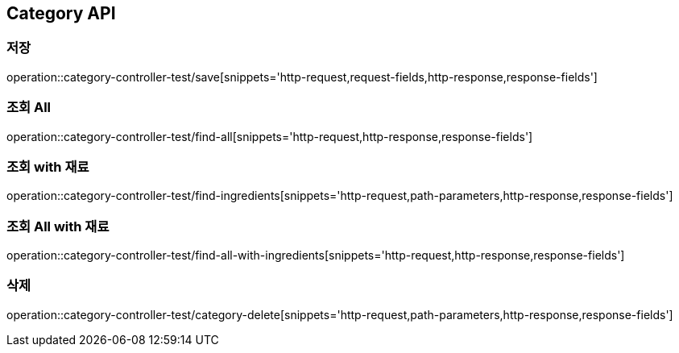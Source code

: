 [[Category-API]]
== Category API

[[Category-저장]]
=== 저장
operation::category-controller-test/save[snippets='http-request,request-fields,http-response,response-fields']

[[Category-getAll]]
=== 조회 All
operation::category-controller-test/find-all[snippets='http-request,http-response,response-fields']

[[Category-조회]]
=== 조회 with 재료
operation::category-controller-test/find-ingredients[snippets='http-request,path-parameters,http-response,response-fields']

[[Category-getAllWithIngredients]]
=== 조회 All with 재료
operation::category-controller-test/find-all-with-ingredients[snippets='http-request,http-response,response-fields']

[[Category-삭제]]
=== 삭제
operation::category-controller-test/category-delete[snippets='http-request,path-parameters,http-response,response-fields']
